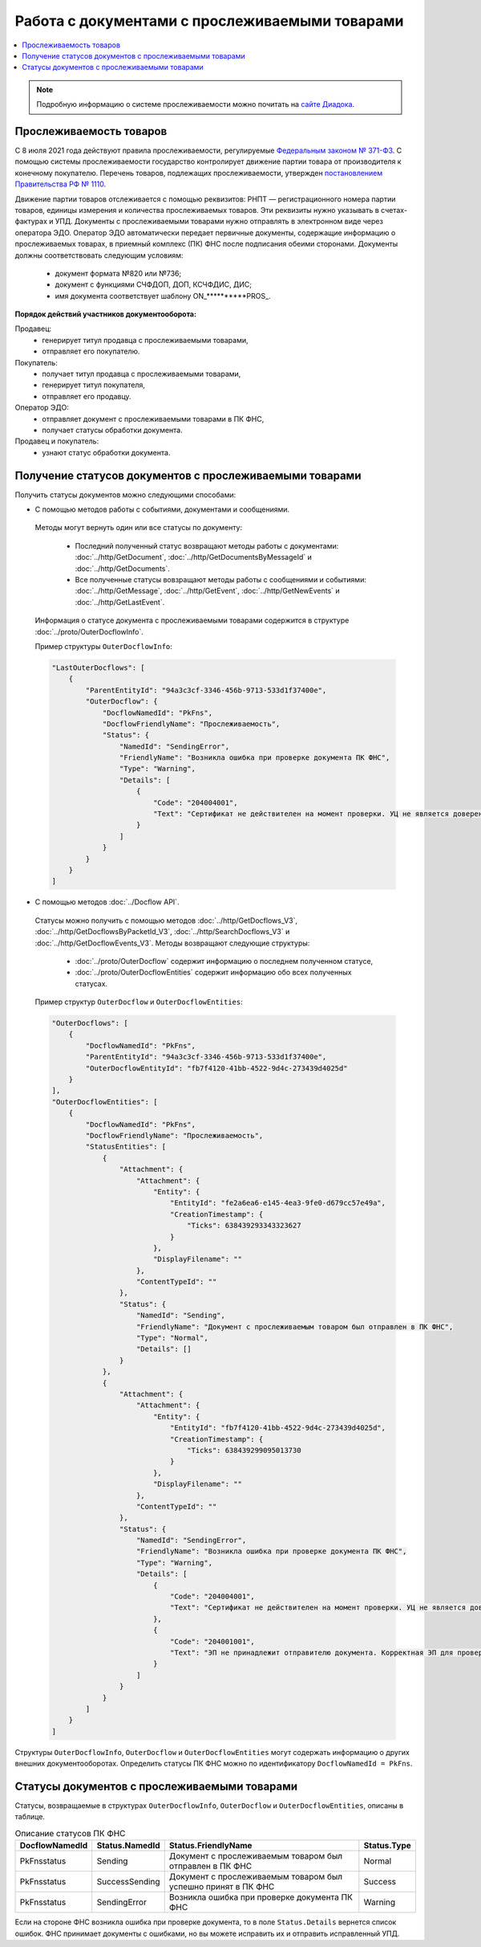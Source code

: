 Работа с документами с прослеживаемыми товарами
===============================================

.. contents:: :local:
	:depth: 3

.. note:: Подробную информацию о cистеме прослеживаемости можно почитать на `сайте Диадока <https://www.diadoc.ru/articles/20585-proslezhivaemost_tovarov>`__.

Прослеживаемость товаров
------------------------

С 8 июля 2021 года действуют правила прослеживаемости, регулируемые `Федеральным законом № 371-ФЗ <https://normativ.kontur.ru/document?moduleId=1&documentId=375041>`__. С помощью системы прослеживаемости государство контролирует движение партии товара от производителя к конечному покупателю. Перечень товаров, подлежащих прослеживаемости, утвержден `постановлением Правительства РФ № 1110 <https://normativ.kontur.ru/document?moduleId=1&documentId=444417>`__.

Движение партии товаров отслеживается с помощью реквизитов: РНПТ — регистрационного номера партии товаров, единицы измерения и количества прослеживаемых товаров. Эти реквизиты нужно указывать в счетах-фактурах и УПД. Документы с прослеживаемыми товарами нужно отправлять в электронном виде через оператора ЭДО. Оператор ЭДО автоматически передает первичные документы, содержащие информацию о прослеживаемых товарах, в приемный комплекс (ПК) ФНС после подписания обеими сторонами. Документы должны соответствовать следующим условиям:

	- документ формата №820 или №736;
	- документ с функциями СЧФДОП, ДОП, КСЧФДИС, ДИС;
	- имя документа соответствует шаблону ON_**********PROS_.

**Порядок действий участников документооборота:**

Продавец:
	- генерирует титул продавца с прослеживаемыми товарами,
	- отправляет его покупателю.

Покупатель:
	- получает титул продавца с прослеживаемыми товарами,
	- генерирует титул покупателя,
	- отправляет его продавцу.

Оператор ЭДО:
	- отправляет документ с прослеживаемыми товарами в ПК ФНС,
	- получает статусы обработки документа.

Продавец и покупатель:
	- узнают статус обработки документа.

Получение статусов документов с прослеживаемыми товарами
--------------------------------------------------------

Получить статусы документов можно следующими способами:

- С помощью методов работы с событиями, документами и сообщениями.

 Методы могут вернуть один или все статусы по документу:

	- Последний полученный статус возвращают методы работы с документами: :doc:`../http/GetDocument`, :doc:`../http/GetDocumentsByMessageId` и :doc:`../http/GetDocuments`.
	- Все полученные статусы вовзращают методы работы с сообщениями и событиями: :doc:`../http/GetMessage`, :doc:`../http/GetEvent`, :doc:`../http/GetNewEvents` и :doc:`../http/GetLastEvent`.

 Информация о статусе документа с прослеживаемыми товарами содержится в структуре :doc:`../proto/OuterDocflowInfo`.

 Пример структуры ``OuterDocflowInfo``:

 .. code-block:: json

    "LastOuterDocflows": [
        {
            "ParentEntityId": "94a3c3cf-3346-456b-9713-533d1f37400e",
            "OuterDocflow": {
                "DocflowNamedId": "PkFns",
                "DocflowFriendlyName": "Прослеживаемость",
                "Status": {
                    "NamedId": "SendingError",
                    "FriendlyName": "Возникла ошибка при проверке документа ПК ФНС",
                    "Type": "Warning",
                    "Details": [
                        {
                            "Code": "204004001",
                            "Text": "Сертификат не действителен на момент проверки. УЦ не является доверенным"
                        }
                    ]
                }
            }
        }
    ]

- С помощью методов :doc:`../Docflow API`.

 Статусы можно получить с помощью методов :doc:`../http/GetDocflows_V3`, :doc:`../http/GetDocflowsByPacketId_V3`, :doc:`../http/SearchDocflows_V3` и :doc:`../http/GetDocflowEvents_V3`. Методы возвращают следующие структуры:

	- :doc:`../proto/OuterDocflow` содержит информацию о последнем полученном статусе,
	- :doc:`../proto/OuterDocflowEntities` содержит информацию обо всех полученных статусах.

 Пример структур ``OuterDocflow`` и ``OuterDocflowEntities``:

 .. container:: toggle

        .. code-block:: json

                "OuterDocflows": [
                    {
                        "DocflowNamedId": "PkFns",
                        "ParentEntityId": "94a3c3cf-3346-456b-9713-533d1f37400e",
                        "OuterDocflowEntityId": "fb7f4120-41bb-4522-9d4c-273439d4025d"
                    }
                ],
                "OuterDocflowEntities": [
                    {
                        "DocflowNamedId": "PkFns",
                        "DocflowFriendlyName": "Прослеживаемость",
                        "StatusEntities": [
                            {
                                "Attachment": {
                                    "Attachment": {
                                        "Entity": {
                                            "EntityId": "fe2a6ea6-e145-4ea3-9fe0-d679cc57e49a",
                                            "CreationTimestamp": {
                                                "Ticks": 638439293343323627
                                            }
                                        },
                                        "DisplayFilename": ""
                                    },
                                    "ContentTypeId": ""
                                },
                                "Status": {
                                    "NamedId": "Sending",
                                    "FriendlyName": "Документ с прослеживаемым товаром был отправлен в ПК ФНС",
                                    "Type": "Normal",
                                    "Details": []
                                }
                            },
                            {
                                "Attachment": {
                                    "Attachment": {
                                        "Entity": {
                                            "EntityId": "fb7f4120-41bb-4522-9d4c-273439d4025d",
                                            "CreationTimestamp": {
                                                "Ticks": 638439299095013730
                                            }
                                        },
                                        "DisplayFilename": ""
                                    },
                                    "ContentTypeId": ""
                                },
                                "Status": {
                                    "NamedId": "SendingError",
                                    "FriendlyName": "Возникла ошибка при проверке документа ПК ФНС",
                                    "Type": "Warning",
                                    "Details": [
                                        {
                                            "Code": "204004001",
                                            "Text": "Сертификат не действителен на момент проверки. УЦ не является доверенным"
                                        },
                                        {
                                            "Code": "204001001",
                                            "Text": "ЭП не принадлежит отправителю документа. Корректная ЭП для проверки не обнаружена"
                                        }
                                    ]
                                }
                            }
                        ]
                    }
                ]

Структуры ``OuterDocflowInfo``, ``OuterDocflow`` и ``OuterDocflowEntities`` могут содержать информацию о других внешних документооборотах. Определить статусы ПК ФНС можно по идентификатору ``DocflowNamedId = PkFns``.

Статусы документов с прослеживаемыми товарами
---------------------------------------------

Статусы, возвращаемые в структурах ``OuterDocflowInfo``, ``OuterDocflow`` и ``OuterDocflowEntities``, описаны в таблице.

.. table:: Описание статусов ПК ФНС

	+----------------+-----------------+---------------------------------------------------------------+---------------+
	| DocflowNamedId | Status.NamedId  | Status.FriendlyName                                           | Status.Type   |
	+================+=================+===============================================================+===============+
	| PkFnsstatus    | Sending         | Документ с прослеживаемым товаром был отправлен в ПК ФНС      | Normal        |
	+----------------+-----------------+---------------------------------------------------------------+---------------+
	| PkFnsstatus    | SuccessSending  | Документ с прослеживаемым товаром был успешно принят в ПК ФНС | Success       |
	+----------------+-----------------+---------------------------------------------------------------+---------------+
	| PkFnsstatus    | SendingError    | Возникла ошибка при проверке документа ПК ФНС                 | Warning       |
	+----------------+-----------------+---------------------------------------------------------------+---------------+

Если на стороне ФНС возникла ошибка при проверке документа, то в поле ``Status.Details`` вернется список ошибок. ФНС принимает документы с ошибками, но вы можете исправить их и отправить исправленный УПД.